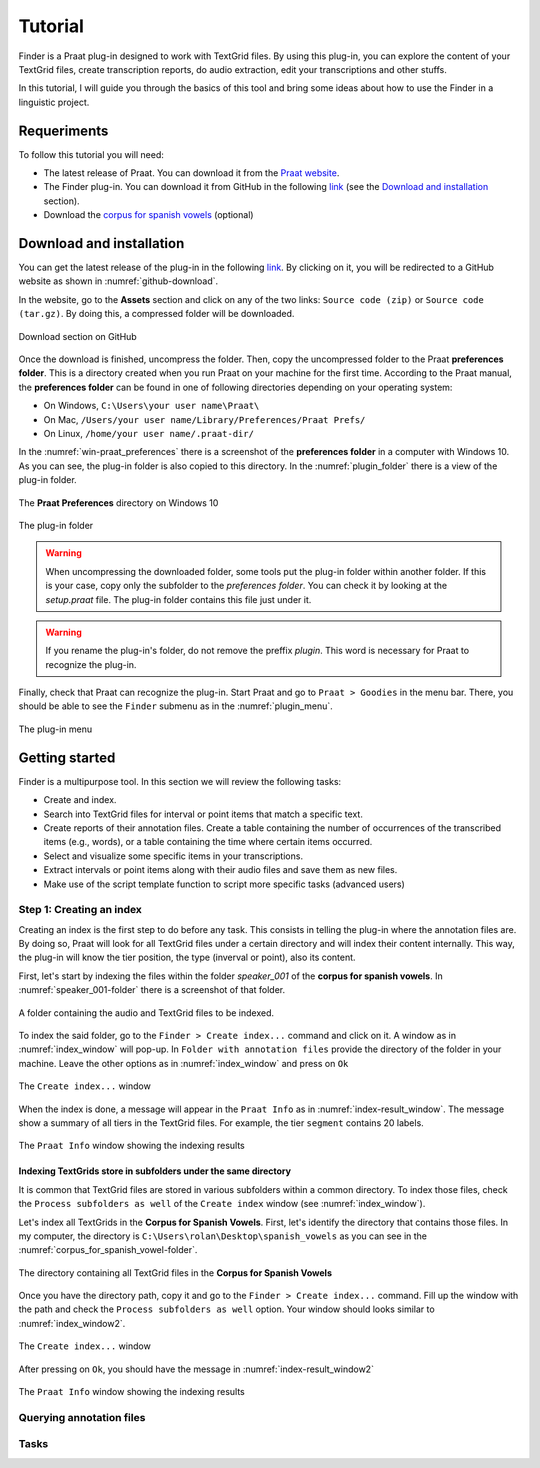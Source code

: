 Tutorial
********

Finder is a Praat plug-in designed to work with TextGrid files.
By using this plug-in, you can explore the content of your TextGrid files, create transcription
reports, do audio extraction, edit your transcriptions and other stuffs.

In this tutorial, I will guide you through the basics of this tool and bring some ideas about
how to use the Finder in a linguistic project.

Requeriments
============
To follow this tutorial you will need:

* The latest release of Praat. You can download it from the `Praat website`_.
* The Finder plug-in. You can download it from GitHub in the following `link`_
  (see the `Download and installation`_ section).
* Download the `corpus for spanish vowels`_ (optional)

.. _Praat website: https://www.fon.hum.uva.nl/praat/
.. _`corpus for spanish vowels`: https://drive.google.com/open?id=1EwbBA1wTORFppY_-VQaw7QAB-SMJuIY6

.. _Download and installation:

Download and installation
=========================

You can get the latest release of the plug-in in the following `link`_. By clicking on it,
you will be redirected to a GitHub website as shown in :numref:`github-download`.

In the website, go to the **Assets** section and click on any of the two links: ``Source code (zip)`` or
``Source code (tar.gz)``. By doing this, a compressed folder will be downloaded.

.. _github-download:

.. figure:: img/github-download.png
   :align: center

   Download section on GitHub

Once the download is finished, uncompress the folder. Then, copy the uncompressed folder to the Praat
**preferences folder**. This is a directory created when you run Praat on your machine for the first
time. According to the Praat
manual, the **preferences folder** can be found in one of following directories depending on your
operating system:

* On Windows, ``C:\Users\your user name\Praat\``
* On Mac, ``/Users/your user name/Library/Preferences/Praat Prefs/``
* On Linux, ``/home/your user name/.praat-dir/``

In the :numref:`win-praat_preferences` there is a screenshot of the **preferences folder** in a computer with Windows 10. As you can see, the plug-in folder is also copied to this directory. In the :numref:`plugin_folder` there is a view of the plug-in folder.

.. _win-praat_preferences:

.. figure:: img/win-praat_preferences.png
   :align: center

   The **Praat Preferences** directory on Windows 10

.. _plugin_folder:

.. figure:: img/plugin_folder.png
   :align: center
   
   The plug-in folder

.. warning:: When uncompressing the downloaded folder, some tools put the plug-in folder within another folder.
   If this is your case, copy only the subfolder to the `preferences folder`. You can check it by looking at the
   `setup.praat` file. The plug-in folder contains this file just under it.

.. warning:: If you rename the plug-in's folder, do not remove the preffix `plugin`. This word is
   necessary for Praat to recognize the plug-in.

Finally, check that Praat can recognize the plug-in. Start Praat and go to ``Praat > Goodies`` in the menu bar. There, you should
be able to see the ``Finder`` submenu as in the :numref:`plugin_menu`.

.. _plugin_menu:

.. figure:: img/finder_menu.png
   :align: center
   
   The plug-in menu

.. _link: https://github.com/rolandomunoz/plugin_finder/releases/latest

Getting started
===============

Finder is a multipurpose tool. In this section we will review the following tasks:

* Create and index.
* Search into TextGrid files for interval or point items that match a specific text.
* Create reports of their annotation files. Create a table containing the number of occurrences
  of the transcribed items (e.g., words), or a table containing the time where certain items occurred.
* Select and visualize some specific items in your transcriptions.
* Extract intervals or point items along with their audio files and save them as new files.
* Make use of the script template function to script more specific tasks (advanced users)

Step 1: Creating an index
-------------------------

Creating an index is the first step to do before any task. This consists in telling
the plug-in where the annotation files are. By doing so, Praat will look for all
TextGrid files under a certain directory and will index their content internally.
This way, the plug-in will know the tier position, the type (inverval
or point), also its content.

First, let's start by indexing the files within the folder *speaker_001* of the **corpus for
spanish vowels**. In :numref:`speaker_001-folder` there is a screenshot of that folder.

.. _speaker_001-folder:

.. figure:: img/speaker_001-folder.png
   :align: center

   A folder containing the audio and TextGrid files to be indexed.


To index the said folder, go to the ``Finder > Create index...`` command and click on it.
A window as in :numref:`index_window` will pop-up. In ``Folder with annotation files``
provide the directory of the folder in your machine. Leave the other options as in
:numref:`index_window` and press on ``Ok``

.. _index_window:

.. figure:: img/index_window.png
   :align: center

   The ``Create index...`` window

When the index is done, a message will appear in the ``Praat Info`` as in
:numref:`index-result_window`. The message show a summary of all tiers in
the TextGrid files. For example, the tier ``segment`` contains 20 labels.

.. _index-result_window:

.. figure:: img/index-result_window.png
   :align: center

   The ``Praat Info`` window showing the indexing results

Indexing TextGrids store in subfolders under the same directory
~~~~~~~~~~~~~~~~~~~~~~~~~~~~~~~~~~~~~~~~~~~~~~~~~~~~~~~~~~~~~~~
It is common that TextGrid files are stored in various subfolders within a common directory.
To index those files, check the ``Process subfolders as well`` of the ``Create index`` window
(see :numref:`index_window`).

Let's index all TextGrids in the **Corpus for Spanish Vowels**. First, let's identify the
directory that contains those files. In my computer, the directory is
``C:\Users\rolan\Desktop\spanish_vowels`` as you can see in the
:numref:`corpus_for_spanish_vowel-folder`.

.. _corpus_for_spanish_vowel-folder:

.. figure:: img/corpus_for_spanish_vowels-folder.png
   :align: center

   The directory containing all TextGrid files in the **Corpus for Spanish Vowels**

Once you have the directory path, copy it and go to the ``Finder > Create index...`` command.
Fill up the window with the path and check the ``Process subfolders as well``
option. Your window should looks similar to :numref:`index_window2`.

.. _index_window2:

.. figure:: img/index_window2.png
   :align: center

   The ``Create index...`` window

After pressing on ``Ok``, you should have the message in :numref:`index-result_window2`

.. _index-result_window2:

.. figure:: img/index-result_window2.png
   :align: center

   The ``Praat Info`` window showing the indexing results

Querying annotation files
-------------------------

Tasks
-----
